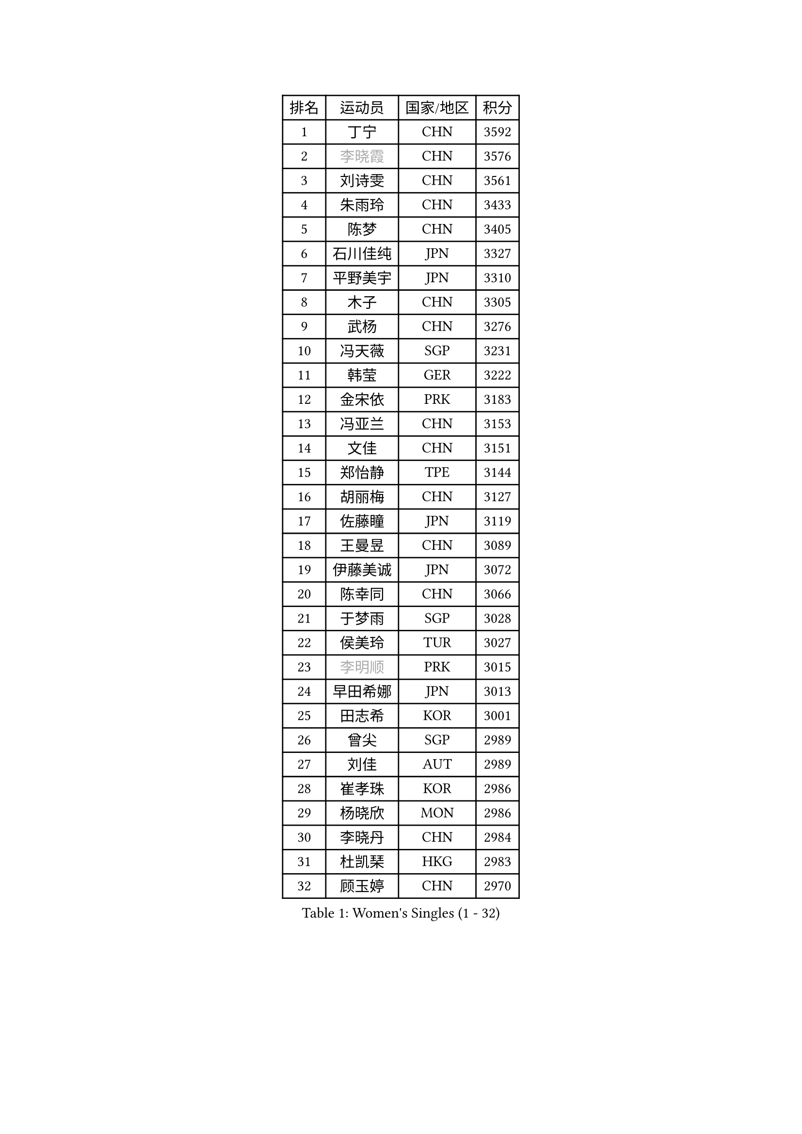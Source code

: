 
#set text(font: ("Courier New", "NSimSun"))
#figure(
  caption: "Women's Singles (1 - 32)",
    table(
      columns: 4,
      [排名], [运动员], [国家/地区], [积分],
      [1], [丁宁], [CHN], [3592],
      [2], [#text(gray, "李晓霞")], [CHN], [3576],
      [3], [刘诗雯], [CHN], [3561],
      [4], [朱雨玲], [CHN], [3433],
      [5], [陈梦], [CHN], [3405],
      [6], [石川佳纯], [JPN], [3327],
      [7], [平野美宇], [JPN], [3310],
      [8], [木子], [CHN], [3305],
      [9], [武杨], [CHN], [3276],
      [10], [冯天薇], [SGP], [3231],
      [11], [韩莹], [GER], [3222],
      [12], [金宋依], [PRK], [3183],
      [13], [冯亚兰], [CHN], [3153],
      [14], [文佳], [CHN], [3151],
      [15], [郑怡静], [TPE], [3144],
      [16], [胡丽梅], [CHN], [3127],
      [17], [佐藤瞳], [JPN], [3119],
      [18], [王曼昱], [CHN], [3089],
      [19], [伊藤美诚], [JPN], [3072],
      [20], [陈幸同], [CHN], [3066],
      [21], [于梦雨], [SGP], [3028],
      [22], [侯美玲], [TUR], [3027],
      [23], [#text(gray, "李明顺")], [PRK], [3015],
      [24], [早田希娜], [JPN], [3013],
      [25], [田志希], [KOR], [3001],
      [26], [曾尖], [SGP], [2989],
      [27], [刘佳], [AUT], [2989],
      [28], [崔孝珠], [KOR], [2986],
      [29], [杨晓欣], [MON], [2986],
      [30], [李晓丹], [CHN], [2984],
      [31], [杜凯琹], [HKG], [2983],
      [32], [顾玉婷], [CHN], [2970],
    )
  )#pagebreak()

#set text(font: ("Courier New", "NSimSun"))
#figure(
  caption: "Women's Singles (33 - 64)",
    table(
      columns: 4,
      [排名], [运动员], [国家/地区], [积分],
      [33], [#text(gray, "福原爱")], [JPN], [2969],
      [34], [浜本由惟], [JPN], [2969],
      [35], [PARTYKA Natalia], [POL], [2963],
      [36], [车晓曦], [CHN], [2960],
      [37], [加藤美优], [JPN], [2956],
      [38], [佩特丽莎 索尔佳], [GER], [2955],
      [39], [金景娥], [KOR], [2952],
      [40], [森樱], [JPN], [2947],
      [41], [帖雅娜], [HKG], [2947],
      [42], [倪夏莲], [LUX], [2947],
      [43], [桥本帆乃香], [JPN], [2943],
      [44], [伊丽莎白 萨玛拉], [ROU], [2941],
      [45], [#text(gray, "LI Xue")], [FRA], [2939],
      [46], [#text(gray, "石垣优香")], [JPN], [2939],
      [47], [李洁], [NED], [2938],
      [48], [POTA Georgina], [HUN], [2937],
      [49], [梁夏银], [KOR], [2936],
      [50], [姜华珺], [HKG], [2935],
      [51], [WINTER Sabine], [GER], [2931],
      [52], [单晓娜], [GER], [2927],
      [53], [安藤南], [JPN], [2926],
      [54], [李芬], [SWE], [2915],
      [55], [傅玉], [POR], [2900],
      [56], [李佼], [NED], [2899],
      [57], [EERLAND Britt], [NED], [2895],
      [58], [EKHOLM Matilda], [SWE], [2883],
      [59], [#text(gray, "沈燕飞")], [ESP], [2880],
      [60], [刘高阳], [CHN], [2878],
      [61], [森田美咲], [JPN], [2866],
      [62], [ZHOU Yihan], [SGP], [2865],
      [63], [何卓佳], [CHN], [2864],
      [64], [李倩], [POL], [2863],
    )
  )#pagebreak()

#set text(font: ("Courier New", "NSimSun"))
#figure(
  caption: "Women's Singles (65 - 96)",
    table(
      columns: 4,
      [排名], [运动员], [国家/地区], [积分],
      [65], [李时温], [KOR], [2863],
      [66], [LANG Kristin], [GER], [2858],
      [67], [RI Mi Gyong], [PRK], [2857],
      [68], [陈思羽], [TPE], [2855],
      [69], [SAWETTABUT Suthasini], [THA], [2854],
      [70], [GU Ruochen], [CHN], [2850],
      [71], [NG Wing Nam], [HKG], [2849],
      [72], [徐孝元], [KOR], [2849],
      [73], [CHENG Hsien-Tzu], [TPE], [2839],
      [74], [BILENKO Tetyana], [UKR], [2834],
      [75], [李佳燚], [CHN], [2832],
      [76], [刘斐], [CHN], [2826],
      [77], [SONG Maeum], [KOR], [2822],
      [78], [张默], [CAN], [2819],
      [79], [SOO Wai Yam Minnie], [HKG], [2818],
      [80], [维多利亚 帕芙洛维奇], [BLR], [2817],
      [81], [李皓晴], [HKG], [2814],
      [82], [SHIOMI Maki], [JPN], [2814],
      [83], [MATSUZAWA Marina], [JPN], [2812],
      [84], [MONTEIRO DODEAN Daniela], [ROU], [2808],
      [85], [妮娜 米特兰姆], [GER], [2801],
      [86], [KATO Kyoka], [JPN], [2800],
      [87], [MORIZONO Mizuki], [JPN], [2799],
      [88], [伯纳黛特 斯佐科斯], [ROU], [2791],
      [89], [SHENG Dandan], [CHN], [2789],
      [90], [张蔷], [CHN], [2789],
      [91], [索菲亚 波尔卡诺娃], [AUT], [2787],
      [92], [LIN Chia-Hui], [TPE], [2779],
      [93], [#text(gray, "吴佳多")], [GER], [2774],
      [94], [芝田沙季], [JPN], [2762],
      [95], [MAEDA Miyu], [JPN], [2756],
      [96], [VACENOVSKA Iveta], [CZE], [2754],
    )
  )#pagebreak()

#set text(font: ("Courier New", "NSimSun"))
#figure(
  caption: "Women's Singles (97 - 128)",
    table(
      columns: 4,
      [排名], [运动员], [国家/地区], [积分],
      [97], [HAPONOVA Hanna], [UKR], [2753],
      [98], [SABITOVA Valentina], [RUS], [2750],
      [99], [HUANG Yi-Hua], [TPE], [2747],
      [100], [BALAZOVA Barbora], [SVK], [2747],
      [101], [LIU Xi], [CHN], [2746],
      [102], [#text(gray, "LOVAS Petra")], [HUN], [2741],
      [103], [CHOE Hyon Hwa], [PRK], [2736],
      [104], [阿德里安娜 迪亚兹], [PUR], [2735],
      [105], [KUMAHARA Luca], [BRA], [2735],
      [106], [长崎美柚], [JPN], [2735],
      [107], [PESOTSKA Margaryta], [UKR], [2735],
      [108], [#text(gray, "KIM Hye Song")], [PRK], [2735],
      [109], [YOON Hyobin], [KOR], [2729],
      [110], [GASNIER Laura], [FRA], [2729],
      [111], [KOMWONG Nanthana], [THA], [2728],
      [112], [CHOI Moonyoung], [KOR], [2723],
      [113], [KULIKOVA Olga], [RUS], [2712],
      [114], [PROKHOROVA Yulia], [RUS], [2701],
      [115], [GRZYBOWSKA-FRANC Katarzyna], [POL], [2700],
      [116], [LEE Yearam], [KOR], [2697],
      [117], [#text(gray, "ZHENG Jiaqi")], [USA], [2691],
      [118], [LAY Jian Fang], [AUS], [2690],
      [119], [LIU Xin], [CHN], [2689],
      [120], [LEE Eunhye], [KOR], [2688],
      [121], [SO Eka], [JPN], [2687],
      [122], [NOSKOVA Yana], [RUS], [2684],
      [123], [MIKHAILOVA Polina], [RUS], [2683],
      [124], [#text(gray, "PARK Youngsook")], [KOR], [2682],
      [125], [#text(gray, "LI Chunli")], [NZL], [2678],
      [126], [玛妮卡 巴特拉], [IND], [2672],
      [127], [STEFANSKA Kinga], [POL], [2670],
      [128], [CHA Hyo Sim], [PRK], [2668],
    )
  )